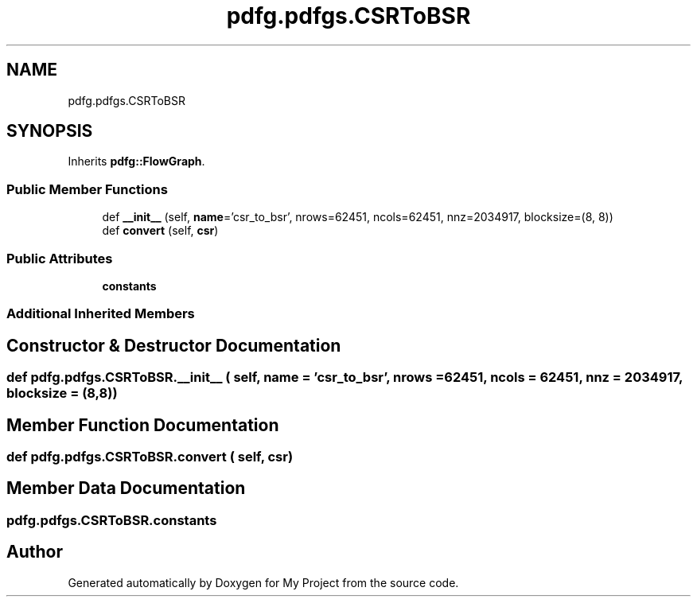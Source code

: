 .TH "pdfg.pdfgs.CSRToBSR" 3 "Sun Jul 12 2020" "My Project" \" -*- nroff -*-
.ad l
.nh
.SH NAME
pdfg.pdfgs.CSRToBSR
.SH SYNOPSIS
.br
.PP
.PP
Inherits \fBpdfg::FlowGraph\fP\&.
.SS "Public Member Functions"

.in +1c
.ti -1c
.RI "def \fB__init__\fP (self, \fBname\fP='csr_to_bsr', nrows=62451, ncols=62451, nnz=2034917, blocksize=(8, 8))"
.br
.ti -1c
.RI "def \fBconvert\fP (self, \fBcsr\fP)"
.br
.in -1c
.SS "Public Attributes"

.in +1c
.ti -1c
.RI "\fBconstants\fP"
.br
.in -1c
.SS "Additional Inherited Members"
.SH "Constructor & Destructor Documentation"
.PP 
.SS "def pdfg\&.pdfgs\&.CSRToBSR\&.__init__ ( self,  name = \fC'csr_to_bsr'\fP,  nrows = \fC62451\fP,  ncols = \fC62451\fP,  nnz = \fC2034917\fP,  blocksize = \fC(8,8)\fP)"

.SH "Member Function Documentation"
.PP 
.SS "def pdfg\&.pdfgs\&.CSRToBSR\&.convert ( self,  csr)"

.SH "Member Data Documentation"
.PP 
.SS "pdfg\&.pdfgs\&.CSRToBSR\&.constants"


.SH "Author"
.PP 
Generated automatically by Doxygen for My Project from the source code\&.
